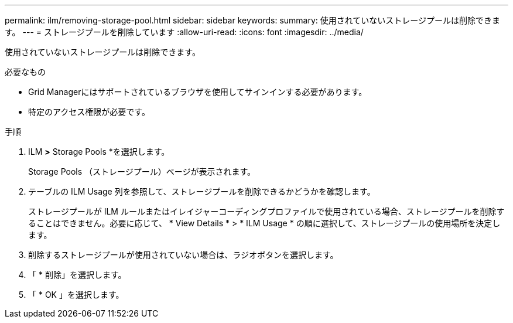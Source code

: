 ---
permalink: ilm/removing-storage-pool.html 
sidebar: sidebar 
keywords:  
summary: 使用されていないストレージプールは削除できます。 
---
= ストレージプールを削除しています
:allow-uri-read: 
:icons: font
:imagesdir: ../media/


[role="lead"]
使用されていないストレージプールは削除できます。

.必要なもの
* Grid Managerにはサポートされているブラウザを使用してサインインする必要があります。
* 特定のアクセス権限が必要です。


.手順
. ILM *>* Storage Pools *を選択します。
+
Storage Pools （ストレージプール）ページが表示されます。

. テーブルの ILM Usage 列を参照して、ストレージプールを削除できるかどうかを確認します。
+
ストレージプールが ILM ルールまたはイレイジャーコーディングプロファイルで使用されている場合、ストレージプールを削除することはできません。必要に応じて、 * View Details * > * ILM Usage * の順に選択して、ストレージプールの使用場所を決定します。

. 削除するストレージプールが使用されていない場合は、ラジオボタンを選択します。
. 「 * 削除」を選択します。
. 「 * OK 」を選択します。

